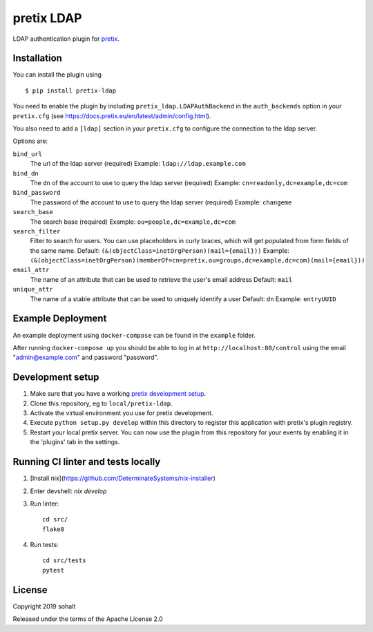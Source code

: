 pretix LDAP
==========================

LDAP authentication plugin for `pretix`_.

Installation
------------

You can install the plugin using ::

  $ pip install pretix-ldap

You need to enable the plugin by including ``pretix_ldap.LDAPAuthBackend`` in the ``auth_backends`` option in your ``pretix.cfg`` (see https://docs.pretix.eu/en/latest/admin/config.html).

You also need to add a ``[ldap]`` section in your ``pretix.cfg`` to configure the connection to the ldap server.

Options are:

``bind_url``
    The url of the ldap server (required)
    Example: ``ldap://ldap.example.com``

``bind_dn``
    The dn of the account to use to query the ldap server (required)
    Example: ``cn=readonly,dc=example,dc=com``

``bind_password``
    The password of the account to use to query the ldap server (required)
    Example: ``changeme``

``search_base``
    The search base (required)
    Example: ``ou=people,dc=example,dc=com``

``search_filter``
    Filter to search for users. You can use placeholders in curly braces, which will get populated from form fields of the same name.
    Default: ``(&(objectClass=inetOrgPerson)(mail={email}))``
    Example: ``(&(objectClass=inetOrgPerson)(memberOf=cn=pretix,ou=groups,dc=example,dc=com)(mail={email}))``

``email_attr``
    The name of an attribute that can be used to retrieve the user's email address
    Default: ``mail``

``unique_attr``
    The name of a stable attribute that can be used to uniquely identify a user
    Default: ``dn``
    Example: ``entryUUID``

Example Deployment
------------------

An example deployment using ``docker-compose`` can be found in the ``example`` folder.

After running ``docker-compose up`` you should be able to log in at ``http://localhost:80/control`` using the email "admin@example.com" and password "password".


Development setup
-----------------

1. Make sure that you have a working `pretix development setup`_.

2. Clone this repository, eg to ``local/pretix-ldap``.

3. Activate the virtual environment you use for pretix development.

4. Execute ``python setup.py develop`` within this directory to register this application with pretix's plugin registry.

5. Restart your local pretix server. You can now use the plugin from this repository for your events by enabling it in
   the 'plugins' tab in the settings.

Running CI linter and tests locally
-----------------------------------

1. [Install nix](https://github.com/DeterminateSystems/nix-installer)

2. Enter devshell: `nix develop`

3. Run linter::

    cd src/
    flake8

4. Run tests::

    cd src/tests
    pytest


License
-------


Copyright 2019 sohalt

Released under the terms of the Apache License 2.0



.. _pretix: https://github.com/pretix/pretix
.. _pretix development setup: https://docs.pretix.eu/en/latest/development/setup.html
